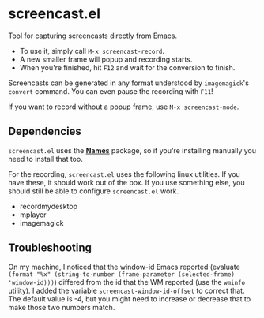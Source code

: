 * screencast.el

Tool for capturing screencasts directly from Emacs.

- To use it, simply call =M-x screencast-record=.
- A new smaller frame will popup and recording starts.
- When you're finished, hit =F12= and wait for the conversion to finish.

Screencasts can be generated in any format understood by
=imagemagick='s =convert= command. 
You can even pause the recording with =F11=!

If you want to record without a popup frame, use =M-x screencast-mode=.

** Dependencies

=screencast.el= uses the [[https://github.com/Bruce-Connor/names/][*Names*]] package, so if you're installing
manually you need to install that too.

For the recording, =screencast.el= uses the following linux utilities.
If you have these, it should work out of the box. If you use something
else, you should still be able to configure =screencast.el= work.

- recordmydesktop
- mplayer
- imagemagick

** Troubleshooting

On my machine, I noticed that the window-id Emacs reported (evaluate
=(format "%x" (string-to-number (frame-parameter (selected-frame)
'window-id)))=) differed from the id that the WM reported (use the
=wminfo= utility). I added the variable =screencast-window-id-offset=
to correct that. The default value is -4, but you might need to
increase or decrease that to make those two numbers match.
